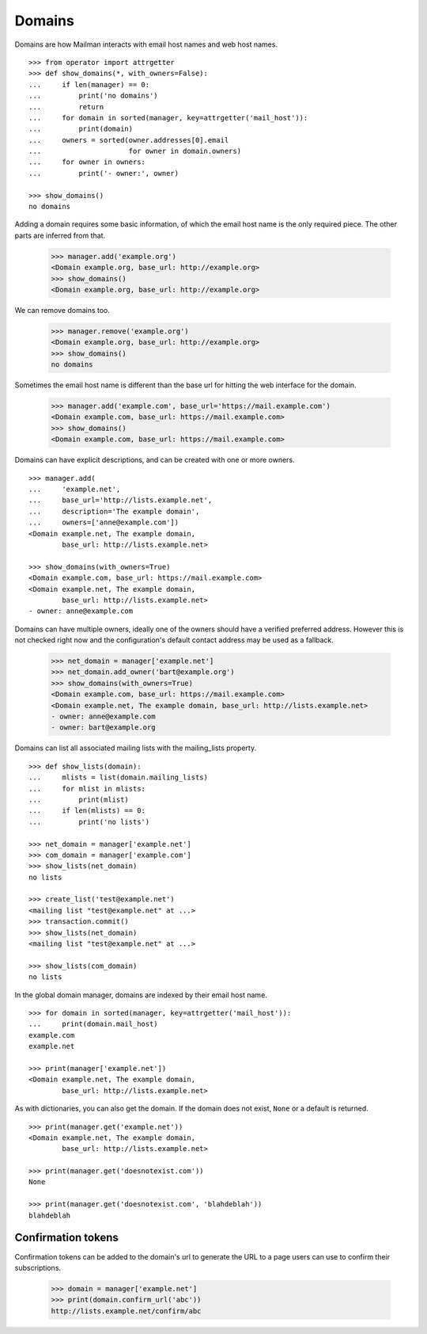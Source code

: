 =======
Domains
=======

..  # The test framework starts out with an example domain, so let's delete
    # that first.
    >>> from mailman.interfaces.domain import IDomainManager
    >>> from zope.component import getUtility
    >>> manager = getUtility(IDomainManager)
    >>> manager.remove('example.com')
    <Domain example.com...>

Domains are how Mailman interacts with email host names and web host names.
::

    >>> from operator import attrgetter
    >>> def show_domains(*, with_owners=False):
    ...     if len(manager) == 0:
    ...         print('no domains')
    ...         return
    ...     for domain in sorted(manager, key=attrgetter('mail_host')):
    ...         print(domain)
    ...     owners = sorted(owner.addresses[0].email
    ...                     for owner in domain.owners)
    ...     for owner in owners:
    ...         print('- owner:', owner)

    >>> show_domains()
    no domains

Adding a domain requires some basic information, of which the email host name
is the only required piece.  The other parts are inferred from that.

    >>> manager.add('example.org')
    <Domain example.org, base_url: http://example.org>
    >>> show_domains()
    <Domain example.org, base_url: http://example.org>

We can remove domains too.

    >>> manager.remove('example.org')
    <Domain example.org, base_url: http://example.org>
    >>> show_domains()
    no domains

Sometimes the email host name is different than the base url for hitting the
web interface for the domain.

    >>> manager.add('example.com', base_url='https://mail.example.com')
    <Domain example.com, base_url: https://mail.example.com>
    >>> show_domains()
    <Domain example.com, base_url: https://mail.example.com>

Domains can have explicit descriptions, and can be created with one or more
owners.
::

    >>> manager.add(
    ...     'example.net',
    ...     base_url='http://lists.example.net',
    ...     description='The example domain',
    ...     owners=['anne@example.com'])
    <Domain example.net, The example domain,
            base_url: http://lists.example.net>

    >>> show_domains(with_owners=True)
    <Domain example.com, base_url: https://mail.example.com>
    <Domain example.net, The example domain,
            base_url: http://lists.example.net>
    - owner: anne@example.com

Domains can have multiple owners, ideally one of the owners should have a
verified preferred address.  However this is not checked right now and the
configuration's default contact address may be used as a fallback.

   >>> net_domain = manager['example.net']
   >>> net_domain.add_owner('bart@example.org')
   >>> show_domains(with_owners=True)
   <Domain example.com, base_url: https://mail.example.com>
   <Domain example.net, The example domain, base_url: http://lists.example.net>
   - owner: anne@example.com
   - owner: bart@example.org

Domains can list all associated mailing lists with the mailing_lists property.
::

    >>> def show_lists(domain):
    ...     mlists = list(domain.mailing_lists)
    ...     for mlist in mlists:
    ...         print(mlist)
    ...     if len(mlists) == 0:
    ...         print('no lists')

    >>> net_domain = manager['example.net']
    >>> com_domain = manager['example.com']
    >>> show_lists(net_domain)
    no lists

    >>> create_list('test@example.net')
    <mailing list "test@example.net" at ...>
    >>> transaction.commit()
    >>> show_lists(net_domain)
    <mailing list "test@example.net" at ...>

    >>> show_lists(com_domain)
    no lists

In the global domain manager, domains are indexed by their email host name.
::

    >>> for domain in sorted(manager, key=attrgetter('mail_host')):
    ...     print(domain.mail_host)
    example.com
    example.net

    >>> print(manager['example.net'])
    <Domain example.net, The example domain,
            base_url: http://lists.example.net>

As with dictionaries, you can also get the domain.  If the domain does not
exist, ``None`` or a default is returned.
::

    >>> print(manager.get('example.net'))
    <Domain example.net, The example domain,
            base_url: http://lists.example.net>

    >>> print(manager.get('doesnotexist.com'))
    None

    >>> print(manager.get('doesnotexist.com', 'blahdeblah'))
    blahdeblah


Confirmation tokens
===================

Confirmation tokens can be added to the domain's url to generate the URL to a
page users can use to confirm their subscriptions.

    >>> domain = manager['example.net']
    >>> print(domain.confirm_url('abc'))
    http://lists.example.net/confirm/abc
